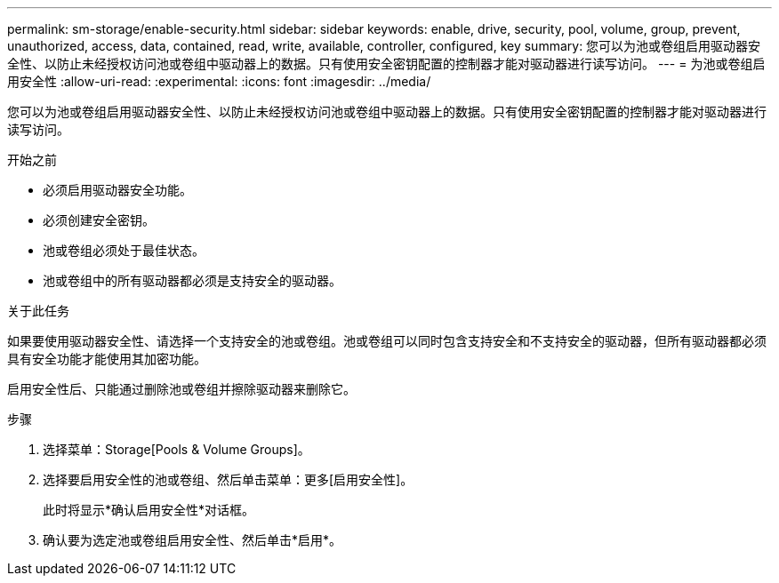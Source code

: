 ---
permalink: sm-storage/enable-security.html 
sidebar: sidebar 
keywords: enable, drive, security, pool, volume, group, prevent, unauthorized, access, data, contained, read, write, available, controller, configured, key 
summary: 您可以为池或卷组启用驱动器安全性、以防止未经授权访问池或卷组中驱动器上的数据。只有使用安全密钥配置的控制器才能对驱动器进行读写访问。 
---
= 为池或卷组启用安全性
:allow-uri-read: 
:experimental: 
:icons: font
:imagesdir: ../media/


[role="lead"]
您可以为池或卷组启用驱动器安全性、以防止未经授权访问池或卷组中驱动器上的数据。只有使用安全密钥配置的控制器才能对驱动器进行读写访问。

.开始之前
* 必须启用驱动器安全功能。
* 必须创建安全密钥。
* 池或卷组必须处于最佳状态。
* 池或卷组中的所有驱动器都必须是支持安全的驱动器。


.关于此任务
如果要使用驱动器安全性、请选择一个支持安全的池或卷组。池或卷组可以同时包含支持安全和不支持安全的驱动器，但所有驱动器都必须具有安全功能才能使用其加密功能。

启用安全性后、只能通过删除池或卷组并擦除驱动器来删除它。

.步骤
. 选择菜单：Storage[Pools & Volume Groups]。
. 选择要启用安全性的池或卷组、然后单击菜单：更多[启用安全性]。
+
此时将显示*确认启用安全性*对话框。

. 确认要为选定池或卷组启用安全性、然后单击*启用*。

